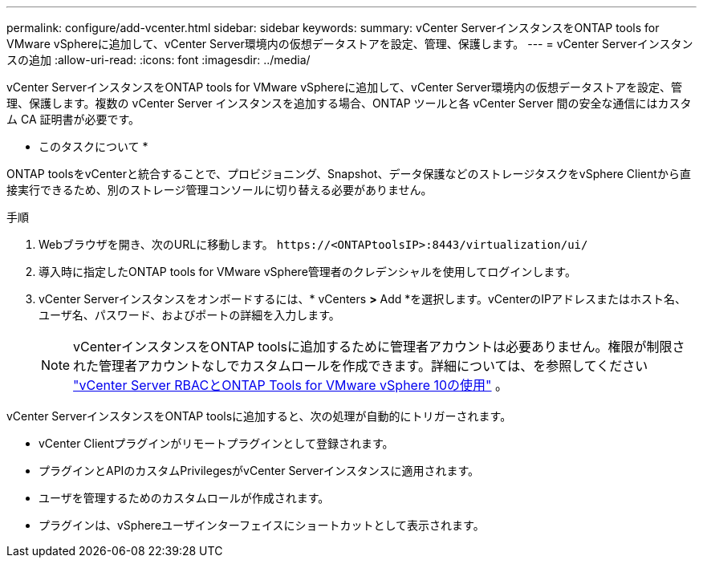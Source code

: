 ---
permalink: configure/add-vcenter.html 
sidebar: sidebar 
keywords:  
summary: vCenter ServerインスタンスをONTAP tools for VMware vSphereに追加して、vCenter Server環境内の仮想データストアを設定、管理、保護します。 
---
= vCenter Serverインスタンスの追加
:allow-uri-read: 
:icons: font
:imagesdir: ../media/


[role="lead"]
vCenter ServerインスタンスをONTAP tools for VMware vSphereに追加して、vCenter Server環境内の仮想データストアを設定、管理、保護します。複数の vCenter Server インスタンスを追加する場合、ONTAP ツールと各 vCenter Server 間の安全な通信にはカスタム CA 証明書が必要です。

* このタスクについて *

ONTAP toolsをvCenterと統合することで、プロビジョニング、Snapshot、データ保護などのストレージタスクをvSphere Clientから直接実行できるため、別のストレージ管理コンソールに切り替える必要がありません。

.手順
. Webブラウザを開き、次のURLに移動します。 `\https://<ONTAPtoolsIP>:8443/virtualization/ui/`
. 導入時に指定したONTAP tools for VMware vSphere管理者のクレデンシャルを使用してログインします。
. vCenter Serverインスタンスをオンボードするには、* vCenters *>* Add *を選択します。vCenterのIPアドレスまたはホスト名、ユーザ名、パスワード、およびポートの詳細を入力します。
+

NOTE: vCenterインスタンスをONTAP toolsに追加するために管理者アカウントは必要ありません。権限が制限された管理者アカウントなしでカスタムロールを作成できます。詳細については、を参照してください link:../concepts/rbac-vcenter-use.html["vCenter Server RBACとONTAP Tools for VMware vSphere 10の使用"] 。



vCenter ServerインスタンスをONTAP toolsに追加すると、次の処理が自動的にトリガーされます。

* vCenter Clientプラグインがリモートプラグインとして登録されます。
* プラグインとAPIのカスタムPrivilegesがvCenter Serverインスタンスに適用されます。
* ユーザを管理するためのカスタムロールが作成されます。
* プラグインは、vSphereユーザインターフェイスにショートカットとして表示されます。

